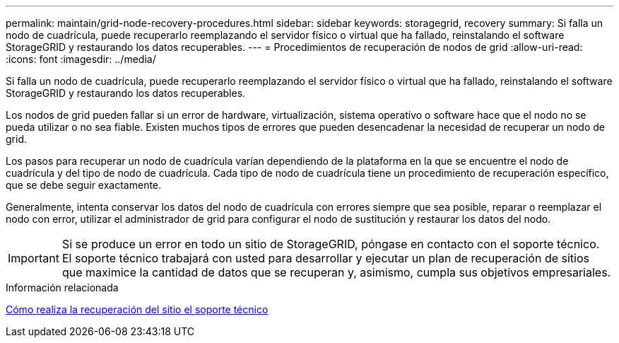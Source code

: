 ---
permalink: maintain/grid-node-recovery-procedures.html 
sidebar: sidebar 
keywords: storagegrid, recovery 
summary: Si falla un nodo de cuadrícula, puede recuperarlo reemplazando el servidor físico o virtual que ha fallado, reinstalando el software StorageGRID y restaurando los datos recuperables. 
---
= Procedimientos de recuperación de nodos de grid
:allow-uri-read: 
:icons: font
:imagesdir: ../media/


[role="lead"]
Si falla un nodo de cuadrícula, puede recuperarlo reemplazando el servidor físico o virtual que ha fallado, reinstalando el software StorageGRID y restaurando los datos recuperables.

Los nodos de grid pueden fallar si un error de hardware, virtualización, sistema operativo o software hace que el nodo no se pueda utilizar o no sea fiable. Existen muchos tipos de errores que pueden desencadenar la necesidad de recuperar un nodo de grid.

Los pasos para recuperar un nodo de cuadrícula varían dependiendo de la plataforma en la que se encuentre el nodo de cuadrícula y del tipo de nodo de cuadrícula. Cada tipo de nodo de cuadrícula tiene un procedimiento de recuperación específico, que se debe seguir exactamente.

Generalmente, intenta conservar los datos del nodo de cuadrícula con errores siempre que sea posible, reparar o reemplazar el nodo con error, utilizar el administrador de grid para configurar el nodo de sustitución y restaurar los datos del nodo.


IMPORTANT: Si se produce un error en todo un sitio de StorageGRID, póngase en contacto con el soporte técnico. El soporte técnico trabajará con usted para desarrollar y ejecutar un plan de recuperación de sitios que maximice la cantidad de datos que se recuperan y, asimismo, cumpla sus objetivos empresariales.

.Información relacionada
xref:how-site-recovery-is-performed-by-technical-support.adoc[Cómo realiza la recuperación del sitio el soporte técnico]
